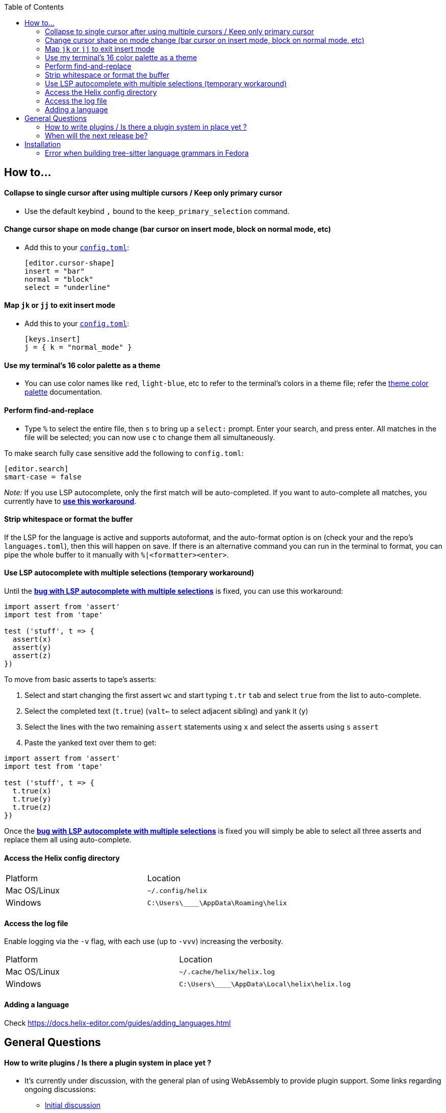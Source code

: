 :toc:

== How to...

==== Collapse to single cursor after using multiple cursors / Keep only primary cursor
- Use the default keybind `,` bound to the `keep_primary_selection` command.

==== Change cursor shape on mode change (bar cursor on insert mode, block on normal mode, etc)

- Add this to your https://docs.helix-editor.com/configuration.html#configuration[`config.toml`]:
+
[source,toml]
----
[editor.cursor-shape]
insert = "bar"
normal = "block"
select = "underline"
----

==== Map `jk` or `jj` to exit insert mode

- Add this to your https://docs.helix-editor.com/configuration.html#configuration[`config.toml`]:
+
[source,toml]
----
[keys.insert]
j = { k = "normal_mode" }
----

==== Use my terminal's 16 color palette as a theme

- You can use color names like `red`, `light-blue`, etc to refer to
the terminal's colors in a theme file; refer the
https://docs.helix-editor.com/themes.html#color-palettes[theme color palette]
documentation.

==== Perform find-and-replace

- Type `%` to select the entire file, then `s` to bring up a `select:` prompt. Enter your search, and press enter. All matches in the file will be selected; you can now use `c` to change them all simultaneously.

To make search fully case sensitive add the following to `config.toml`:
```
[editor.search]
smart-case = false
```

_Note:_ If you use LSP autocomplete, only the first match will be auto-completed. If you want to auto-complete all matches, you currently have to https://github.com/helix-editor/helix/wiki/FAQ#use-lsp-autocomplete-with-multiple-selections-temporary-workaround[*use this workaround*].

==== Strip whitespace or format the buffer

If the LSP for the language is active and supports autoformat, and the auto-format option is on (check your and the repo's `languages.toml`), then this will happen on save. If there is an alternative command you can run in the terminal to format, you can pipe the whole buffer to it manually with `%|<formatter><enter>`.

==== Use LSP autocomplete with multiple selections (temporary workaround)

Until the https://github.com/helix-editor/helix/issues/2016[*bug with LSP autocomplete with multiple selections*] is fixed, you can use this workaround:

```js
import assert from 'assert'
import test from 'tape'

test ('stuff', t => {
  assert(x)
  assert(y)
  assert(z)
})
```

To move from basic asserts to tape’s asserts:

1. Select and start changing the first assert pass:[<kbd>w</kbd><kbd>c</kbd>] and start typing `t.tr` pass:[<kbd>tab</kbd>] and select `true` from the list to auto-complete.

2. Select the completed text (`t.true`) (pass:[<kbd>v</kbd><kbd>alt</kbd><kbd>←</kbd>] to select adjacent sibling) and yank it (pass:[<kbd>y</kbd>])

3. Select the lines with the two remaining `assert` statements using pass:[<kbd>x</kbd>] and select the asserts using pass:[<kbd>s</kbd>] `assert`

4. Paste the yanked text over them to get:

```js
import assert from 'assert'
import test from 'tape'

test ('stuff', t => {
  t.true(x)
  t.true(y)
  t.true(z)
})
```

Once the https://github.com/helix-editor/helix/issues/2016[*bug with LSP autocomplete with multiple selections*] is fixed you will simply be able to select all three asserts and replace them all using auto-complete.

==== Access the Helix config directory

[cols="1,1"]
|===
| Platform | Location
| Mac OS/Linux
| `~/.config/helix`
| Windows
| `C:\Users\\____\AppData\Roaming\helix`
|===

==== Access the log file

Enable logging via the `-v` flag, with each use (up to `-vvv`) increasing the verbosity.

[cols="1,1"]
|===
| Platform | Location
| Mac OS/Linux
| `~/.cache/helix/helix.log` 
| Windows
| `C:\Users\\____\AppData\Local\helix\helix.log`
|===

==== Adding a language

Check https://docs.helix-editor.com/guides/adding_languages.html

== General Questions

==== How to write plugins / Is there a plugin system in place yet ?

* It's currently under discussion, with the general plan of using WebAssembly to
provide plugin support. Some links regarding ongoing discussions:
 ** https://github.com/helix-editor/helix/issues/122[Initial discussion]
 ** https://github.com/helix-editor/helix/discussions/580[Pre-RFC discussion]
 ** https://github.com/helix-editor/helix/pull/455[Plugin system MVP]

==== When will the next release be?

We shoot to cut a release every two months. The version is in CalVer format, so if the current latest release is `22.03`, the next will be `22.05` (May, 2022).

== Installation

=== Error when building tree-sitter language grammars in Fedora

Ensure that you have a C compiler installed:

```shell
sudo dnf group install "C Development Tools and Libraries"
```

Previous issues: https://github.com/helix-editor/helix/issues/773, https://github.com/helix-editor/helix/issues/1223, https://github.com/helix-editor/helix/issues/1915.